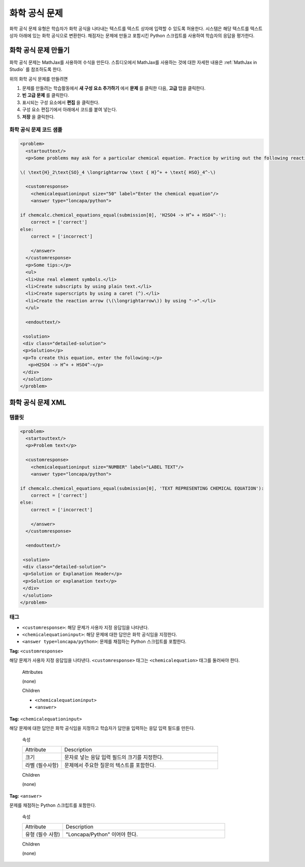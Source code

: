 .. _Chemical Equation:

################################
화학 공식 문제
################################

화학 공식 문제 유형은 학습자가 화학 공식을 나타내는 텍스트를 텍스트 상자에 입력할 수 있도록 허용한다. 시스템은 해당 텍스트를 텍스트 상자 아래에 있는 화학 공식으로 변환한다. 채점자는 문제에 만들고 포함시킨 Python 스크립트를 사용하여 학습자의 응답을 평가한다.

.. image:: ../../../shared/building_and_running_chapters/Images/ChemicalEquationExample.png
 :alt: Image of a chemical equation response problem

************************************
화학 공식 문제 만들기
************************************

화학 공식 문제는 MathJax를 사용하여 수식을 만든다. 스튜디오에서 MathJax를 사용하는 것에 대한 자세한 내용은 :ref:`MathJax in Studio`  를 참조하도록 한다.

위의 화학 공식 문제를 만들려면

#. 문제를 만들려는 학습활동에서 **새 구성 요소 추가하기** 에서 **문제** 를 클릭한 다음, **고급** 탭을 클릭한다. 
#. **빈 고급 문제** 를 클릭한다.
#. 표시되는 구성 요소에서 **편집** 을 클릭한다.
#. 구성 요소 편집기에서 아래에서 코드를 붙여 넣는다.
#. **저장** 을 클릭한다.

==========================================
화학 공식 문제 코드 샘플
==========================================

.. code-block:: xml

  <problem>
    <startouttext/>
    <p>Some problems may ask for a particular chemical equation. Practice by writing out the following reaction in the box below.</p>
    
  \( \text{H}_2\text{SO}_4 \longrightarrow \text { H}^+ + \text{ HSO}_4^-\)

    <customresponse>
      <chemicalequationinput size="50" label="Enter the chemical equation"/>
      <answer type="loncapa/python">

  if chemcalc.chemical_equations_equal(submission[0], 'H2SO4 -> H^+ + HSO4^-'):
      correct = ['correct']
  else:
      correct = ['incorrect']

      </answer>
    </customresponse>
    <p>Some tips:</p>
    <ul>
    <li>Use real element symbols.</li>
    <li>Create subscripts by using plain text.</li>
    <li>Create superscripts by using a caret (^).</li>
    <li>Create the reaction arrow (\(\longrightarrow\)) by using "->".</li>
    </ul>

    <endouttext/>
  
   <solution>
   <div class="detailed-solution">
   <p>Solution</p>
   <p>To create this equation, enter the following:</p>
     <p>H2SO4 -> H^+ + HSO4^-</p>
   </div>
   </solution>
  </problem>

.. _Chemical Equation Problem XML:

************************************
화학 공식 문제 XML
************************************

============
템플릿
============

.. code-block:: xml

  <problem>
    <startouttext/>
    <p>Problem text</p>

    <customresponse>
      <chemicalequationinput size="NUMBER" label="LABEL TEXT"/>
      <answer type="loncapa/python">

  if chemcalc.chemical_equations_equal(submission[0], 'TEXT REPRESENTING CHEMICAL EQUATION'):
      correct = ['correct']
  else:
      correct = ['incorrect']

      </answer>
    </customresponse>

    <endouttext/>
  
   <solution>
   <div class="detailed-solution">
   <p>Solution or Explanation Header</p>
   <p>Solution or explanation text</p>
   </div>
   </solution>
  </problem>

======
태그
======

* ``<customresponse>``: 해당 문제가 사용자 지정 응답임을 나타낸다. 
* ``<chemicalequationinput>``: 해당 문제에 대한 답안은 화학 공식임을 지정한다. 
* ``<answer type=loncapa/python>``: 문제를 채점하는 Python 스크립트를 포함한다.

**Tag:** ``<customresponse>``

해당 문제가 사용자 지정 응답임을 나타낸다. ``<customresponse>`` 태그는 ``<chemicalequation>`` 태그를 둘러싸야 한다.

  Attributes

  (none)

  Children

  * ``<chemicalequationinput>``
  * ``<answer>``

**Tag:** ``<chemicalequationinput>``

해당 문제에 대한 답안은 화학 공식임을 지정하고 학습자가 답안을 입력하는 응답 입력 필드를 만든다.

  속성

  .. list-table::
     :widths: 20 80

     * - Attribute
       - Description
     * - 크기 
       - 문자로 넣는 응답 입력 필드의 크기를 지정한다.
     * - 라벨 (필수사항)
       - 문제에서 주요한 질문의 텍스트를 포함한다.

  Children
  
  (none)

**Tag:** ``<answer>``

문제를 채점하는 Python 스크립트를 포함한다.

  속성

  .. list-table::
     :widths: 20 80

     * - Attribute
       - Description
     * - 유형 (필수 사항) 
       - "Loncapa/Python" 이어야 한다.

  Children
  
  (none)
     
